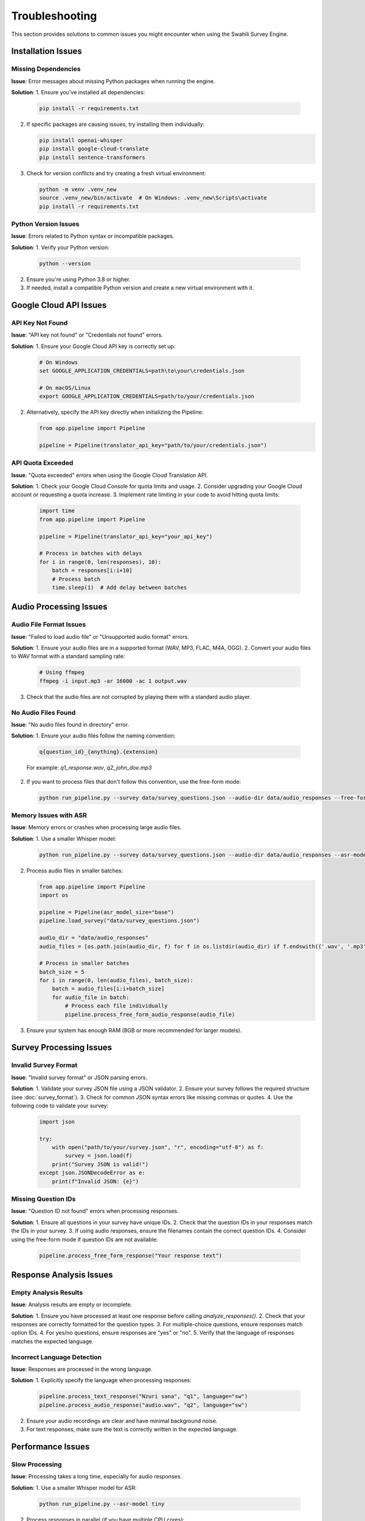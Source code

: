 Troubleshooting
==============

This section provides solutions to common issues you might encounter when using the Swahili Survey Engine.

Installation Issues
-----------------

Missing Dependencies
~~~~~~~~~~~~~~~~~~

**Issue**: Error messages about missing Python packages when running the engine.

**Solution**:
1. Ensure you've installed all dependencies:

   .. code-block:: bash

      pip install -r requirements.txt

2. If specific packages are causing issues, try installing them individually:

   .. code-block:: bash

      pip install openai-whisper
      pip install google-cloud-translate
      pip install sentence-transformers

3. Check for version conflicts and try creating a fresh virtual environment:

   .. code-block:: bash

      python -m venv .venv_new
      source .venv_new/bin/activate  # On Windows: .venv_new\Scripts\activate
      pip install -r requirements.txt

Python Version Issues
~~~~~~~~~~~~~~~~~~~

**Issue**: Errors related to Python syntax or incompatible packages.

**Solution**:
1. Verify your Python version:

   .. code-block:: bash

      python --version

2. Ensure you're using Python 3.8 or higher.
3. If needed, install a compatible Python version and create a new virtual environment with it.

Google Cloud API Issues
---------------------

API Key Not Found
~~~~~~~~~~~~~~~

**Issue**: "API key not found" or "Credentials not found" errors.

**Solution**:
1. Ensure your Google Cloud API key is correctly set up:

   .. code-block:: bash

      # On Windows
      set GOOGLE_APPLICATION_CREDENTIALS=path\to\your\credentials.json
      
      # On macOS/Linux
      export GOOGLE_APPLICATION_CREDENTIALS=path/to/your/credentials.json

2. Alternatively, specify the API key directly when initializing the Pipeline:

   .. code-block:: python

      from app.pipeline import Pipeline
      
      pipeline = Pipeline(translator_api_key="path/to/your/credentials.json")

API Quota Exceeded
~~~~~~~~~~~~~~~~

**Issue**: "Quota exceeded" errors when using the Google Cloud Translation API.

**Solution**:
1. Check your Google Cloud Console for quota limits and usage.
2. Consider upgrading your Google Cloud account or requesting a quota increase.
3. Implement rate limiting in your code to avoid hitting quota limits:

   .. code-block:: python

      import time
      from app.pipeline import Pipeline
      
      pipeline = Pipeline(translator_api_key="your_api_key")
      
      # Process in batches with delays
      for i in range(0, len(responses), 10):
          batch = responses[i:i+10]
          # Process batch
          time.sleep(1)  # Add delay between batches

Audio Processing Issues
---------------------

Audio File Format Issues
~~~~~~~~~~~~~~~~~~~~~

**Issue**: "Failed to load audio file" or "Unsupported audio format" errors.

**Solution**:
1. Ensure your audio files are in a supported format (WAV, MP3, FLAC, M4A, OGG).
2. Convert your audio files to WAV format with a standard sampling rate:

   .. code-block:: bash

      # Using ffmpeg
      ffmpeg -i input.mp3 -ar 16000 -ac 1 output.wav

3. Check that the audio files are not corrupted by playing them with a standard audio player.

No Audio Files Found
~~~~~~~~~~~~~~~~~

**Issue**: "No audio files found in directory" error.

**Solution**:
1. Ensure your audio files follow the naming convention:

   .. code-block:: text

      q{question_id}_{anything}.{extension}

   For example: `q1_response.wav`, `q2_john_doe.mp3`

2. If you want to process files that don't follow this convention, use the free-form mode:

   .. code-block:: bash

      python run_pipeline.py --survey data/survey_questions.json --audio-dir data/audio_responses --free-form

Memory Issues with ASR
~~~~~~~~~~~~~~~~~~~

**Issue**: Memory errors or crashes when processing large audio files.

**Solution**:
1. Use a smaller Whisper model:

   .. code-block:: bash

      python run_pipeline.py --survey data/survey_questions.json --audio-dir data/audio_responses --asr-model tiny

2. Process audio files in smaller batches:

   .. code-block:: python

      from app.pipeline import Pipeline
      import os
      
      pipeline = Pipeline(asr_model_size="base")
      pipeline.load_survey("data/survey_questions.json")
      
      audio_dir = "data/audio_responses"
      audio_files = [os.path.join(audio_dir, f) for f in os.listdir(audio_dir) if f.endswith(('.wav', '.mp3'))]
      
      # Process in smaller batches
      batch_size = 5
      for i in range(0, len(audio_files), batch_size):
          batch = audio_files[i:i+batch_size]
          for audio_file in batch:
              # Process each file individually
              pipeline.process_free_form_audio_response(audio_file)

3. Ensure your system has enough RAM (8GB or more recommended for larger models).

Survey Processing Issues
----------------------

Invalid Survey Format
~~~~~~~~~~~~~~~~~~

**Issue**: "Invalid survey format" or JSON parsing errors.

**Solution**:
1. Validate your survey JSON file using a JSON validator.
2. Ensure your survey follows the required structure (see :doc:`survey_format`).
3. Check for common JSON syntax errors like missing commas or quotes.
4. Use the following code to validate your survey:

   .. code-block:: python

      import json
      
      try:
          with open("path/to/your/survey.json", "r", encoding="utf-8") as f:
              survey = json.load(f)
          print("Survey JSON is valid!")
      except json.JSONDecodeError as e:
          print(f"Invalid JSON: {e}")

Missing Question IDs
~~~~~~~~~~~~~~~~~

**Issue**: "Question ID not found" errors when processing responses.

**Solution**:
1. Ensure all questions in your survey have unique IDs.
2. Check that the question IDs in your responses match the IDs in your survey.
3. If using audio responses, ensure the filenames contain the correct question IDs.
4. Consider using the free-form mode if question IDs are not available:

   .. code-block:: python

      pipeline.process_free_form_response("Your response text")

Response Analysis Issues
----------------------

Empty Analysis Results
~~~~~~~~~~~~~~~~~~~

**Issue**: Analysis results are empty or incomplete.

**Solution**:
1. Ensure you have processed at least one response before calling `analyze_responses()`.
2. Check that your responses are correctly formatted for the question types.
3. For multiple-choice questions, ensure responses match option IDs.
4. For yes/no questions, ensure responses are "yes" or "no".
5. Verify that the language of responses matches the expected language.

Incorrect Language Detection
~~~~~~~~~~~~~~~~~~~~~~~~~

**Issue**: Responses are processed in the wrong language.

**Solution**:
1. Explicitly specify the language when processing responses:

   .. code-block:: python

      pipeline.process_text_response("Nzuri sana", "q1", language="sw")
      pipeline.process_audio_response("audio.wav", "q2", language="sw")

2. Ensure your audio recordings are clear and have minimal background noise.
3. For text responses, make sure the text is correctly written in the expected language.

Performance Issues
----------------

Slow Processing
~~~~~~~~~~~~~

**Issue**: Processing takes a long time, especially for audio responses.

**Solution**:
1. Use a smaller Whisper model for ASR:

   .. code-block:: bash

      python run_pipeline.py --asr-model tiny

2. Process responses in parallel (if you have multiple CPU cores):

   .. code-block:: python

      import concurrent.futures
      from app.pipeline import Pipeline
      
      pipeline = Pipeline()
      pipeline.load_survey("data/survey_questions.json")
      
      audio_files = ["file1.wav", "file2.wav", "file3.wav"]
      question_ids = ["q1", "q2", "q3"]
      
      def process_audio(audio_file, question_id):
          return pipeline.process_audio_response(audio_file, question_id)
      
      with concurrent.futures.ThreadPoolExecutor() as executor:
          futures = [executor.submit(process_audio, af, qid) for af, qid in zip(audio_files, question_ids)]
          results = [f.result() for f in concurrent.futures.as_completed(futures)]

3. Optimize your workflow by pre-processing audio files to the optimal format.

High Memory Usage
~~~~~~~~~~~~~~

**Issue**: The application uses too much memory, especially with large surveys or many responses.

**Solution**:
1. Process responses in smaller batches.
2. Use a smaller ASR model.
3. Close and reopen the pipeline between large processing tasks:

   .. code-block:: python

      # Process first batch
      pipeline = Pipeline(asr_model_size="base")
      pipeline.load_survey("data/survey_questions.json")
      # Process some responses
      pipeline.save_responses("data/outputs/batch1_responses.json")
      del pipeline
      
      # Process second batch
      pipeline = Pipeline(asr_model_size="base")
      pipeline.load_survey("data/survey_questions.json")
      # Process more responses
      pipeline.save_responses("data/outputs/batch2_responses.json")

Getting Help
----------

If you encounter issues not covered in this troubleshooting guide:

1. Check the logs with the `--verbose` flag for more detailed error information:

   .. code-block:: bash

      python run_pipeline.py --survey data/survey_questions.json --verbose

2. Look for error messages in the console output and search for them online.

3. Check the project's GitHub repository for known issues and solutions.

4. If all else fails, create a detailed bug report including:
   - The exact command or code you're running
   - The complete error message
   - Your environment details (Python version, OS, etc.)
   - Steps to reproduce the issue